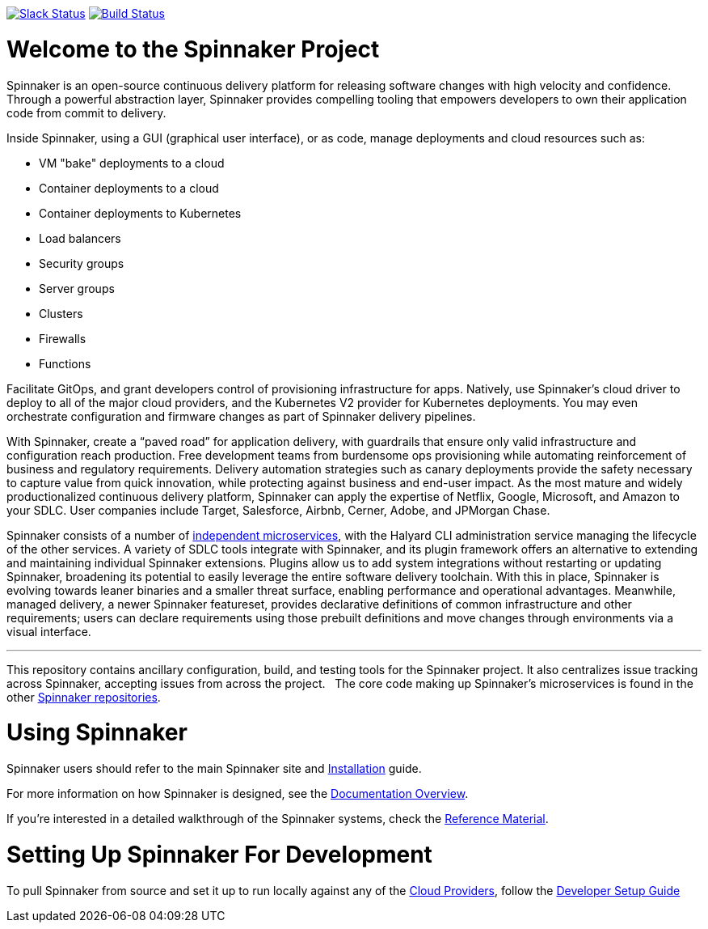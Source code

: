 :doctype: book

image:http://join.spinnaker.io/badge.svg[Slack Status,link=http://join.spinnaker.io]
image:https://travis-ci.org/spinnaker/spinnaker.svg?branch=master["Build Status", link="https://travis-ci.org/spinnaker/spinnaker"]

= Welcome to the Spinnaker Project

Spinnaker is an open-source continuous delivery platform for releasing software changes with high velocity and confidence.
Through a powerful abstraction layer, Spinnaker provides compelling tooling that empowers developers to own their application code from commit to delivery.

Inside Spinnaker, using a GUI (graphical user interface), or as code, manage deployments and cloud resources such as: 

- VM "bake" deployments to a cloud
- Container deployments to a cloud
- Container deployments to Kubernetes
- Load balancers
- Security groups
- Server groups
- Clusters
- Firewalls
- Functions


Facilitate GitOps, and grant developers control of provisioning infrastructure for apps. Natively, use Spinnaker’s cloud driver to deploy to all of the major cloud providers, and the Kubernetes V2 provider for Kubernetes deployments. You may even orchestrate configuration and firmware changes as part of Spinnaker delivery pipelines.

With Spinnaker, create a “paved road” for application delivery, with guardrails that ensure only valid infrastructure and configuration reach production.
Free development teams from burdensome ops provisioning while automating reinforcement of business and regulatory requirements. Delivery automation
strategies such as canary deployments provide the safety necessary to capture value from quick innovation, while protecting against business and end-user
 impact. As the most mature and widely productionalized continuous delivery platform, Spinnaker can apply the expertise of Netflix, Google, Microsoft,
 and Amazon to your SDLC. User companies include Target, Salesforce, Airbnb, Cerner, Adobe, and JPMorgan Chase.

Spinnaker consists of a number of https://www.spinnaker.io/reference/architecture/[independent microservices], with the Halyard CLI administration service
managing the lifecycle of the other services. A variety of SDLC tools integrate with Spinnaker, and its plugin framework offers an alternative to extending
and maintaining individual Spinnaker extensions. Plugins allow us to add system integrations without restarting or updating Spinnaker, broadening its potential
to easily leverage the entire software delivery toolchain. With this in place, Spinnaker is evolving towards leaner binaries and a smaller threat surface,
enabling performance and operational advantages. Meanwhile, managed delivery, a newer Spinnaker featureset, provides declarative definitions of common
infrastructure and other requirements; users can declare requirements using those
prebuilt definitions and move changes through environments via a visual interface.

'''

This repository contains ancillary configuration, build, and testing tools for the Spinnaker project. It also centralizes issue tracking across Spinnaker, accepting issues from across the project.  
The core code making up Spinnaker’s microservices is found in the other https://github.com/spinnaker[Spinnaker repositories].

= Using Spinnaker

Spinnaker users should refer to the main
Spinnaker site and https://www.spinnaker.io/setup/[Installation] guide.

For more information on how Spinnaker is designed, see the https://www.spinnaker.io/concepts/[Documentation Overview].

If you're interested in a detailed walkthrough of the Spinnaker systems, check the https://www.spinnaker.io/reference/[Reference Material].

= Setting Up Spinnaker For Development

To pull Spinnaker from source and set it up to run locally against any of the https://www.spinnaker.io/setup/install/providers/#supported-providers[Cloud Providers],
follow the https://spinnaker.io/guides/developer/getting-set-up/[Developer Setup Guide]
